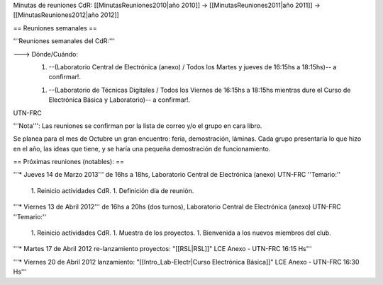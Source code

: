 Minutas de reuniones CdR: [[MinutasReuniones2010|año 2010]] -> [[MinutasReuniones2011|año 2011]] -> [[MinutasReuniones2012|año 2012]]

== Reuniones semanales ==

'''Reuniones semanales del CdR:'''

---> Dónde/Cuándo:  
   1. --(Laboratorio Central de Electrónica (anexo) / Todos los Martes y jueves de 16:15hs a 18:15hs)-- a confirmar!.

   1. --(Laboratorio de Técnicas Digitales / Todos los Viernes de 16:15hs a 18:15hs mientras dure el Curso de Electrónica Básica y Laboratorio)-- a confirmar!.

UTN-FRC

'''Nota''': Las reuniones se confirman por la lista de correo y/o el grupo en cara libro.

Se planea para el mes de Octubre un gran encuentro: feria, demostración, láminas. Cada grupo presentaría lo que hizo en el año, las ideas que tiene, y se haría una pequeña demostración de funcionamiento.

== Próximas reuniones (notables): ==

'''* Jueves 14 de Marzo 2013''' de 16hs a 18hs, Laboratorio Central de Electrónica (anexo) UTN-FRC
''Temario:''

 1. Reinicio actividades CdR.
 1. Definición día de reunión.

'''* Viernes 13 de Abril 2012''' de 16hs a 20hs (dos turnos), Laboratorio Central de Electrónica (anexo) UTN-FRC
''Temario:''

 1. Reinicio actividades CdR.
 1. Muestra de los proyectos.
 1. Bienvenida a los nuevos miembros del club.


'''* Martes 17 de Abril 2012 re-lanzamiento proyectos: "[[RSL|RSL]]" LCE Anexo - UTN-FRC 16:15 Hs'''

'''* Viernes 20 de Abril 2012 lanzamiento: "[[Intro_Lab-Electr|Curso Electrónica Básica]]" LCE Anexo - UTN-FRC 16:30 Hs'''
